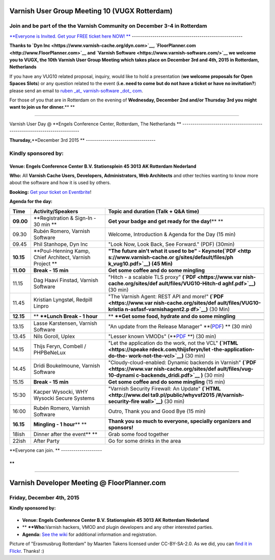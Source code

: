 .. _20151204_website:

Varnish User Group Meeting 10 (VUGX Rotterdam)
----------------------------------------------

**Join and be part of the the Varnish Community on December 3-4 in Rotterdam**
~~~~~~~~~~~~~~~~~~~~~~~~~~~~~~~~~~~~~~~~~~~~~~~~~~~~~~~~~~~~~~~~~~~~~~~~~~~~~~

`**Everyone is Invited. Get your FREE ticket here NOW!
** <http://vug10.eventbrite.com>`__
------------------------------------------------------

**Thanks to `Dyn Inc <https://www.varnish-cache.org/dyn.com>`__,
`FloorPlanner.com <http://www.FloorPlanner.com>`__ and \ `Varnish
Software <https://www.varnish-software.com/>`__ we welcome you to VUGX,
the 10th Varnish User Group Meeting which takes place on December 3rd
and 4th, 2015 in Rotterdam, Netherlands**

If you have any VUG10 related proposal, inquiry, would like to hold a
presentation (**we welcome proposals for Open Spaces Slots**) or any
question related to the event (**i.e. need to come but do not have a
ticket or have no invitation?**) please send an email to \ `ruben
\_at\_ varnish-software \_dot\_
com <mailto:ruben@varnish-software.com>`__.

For those of you that are in Rotterdam on the evening of **Wednesday,
December 2nd and/or Thursday 3rd you might want to join us for
dinner.**\ ** **

--------------

Varnish User Day @ **Engels Conference Center, Rotterdam, The Netherlands
**
-------------------------------------------------------------------------

**Thursday,**\ **December 3rd 2015
**
----------------------------------

Kindly sponsored by:
~~~~~~~~~~~~~~~~~~~~

+--------------------------+--------------------------+--------------------------+
| |Dyn Inc|                | **|Varnish Software|**   | |FloorPlanner.com|       |
| ~~~~~~~~~                | ~~~~~~~~~~~~~~~~~~~~~~   |                          |
                                                                                
+--------------------------+--------------------------+--------------------------+

**Venue: Engels Conference Center B.V. Stationsplein 45 3013 AK 
Rotterdam Nederland**

**Who:** All **Varnish Cache Users, Developers, Administrators, Web
Architects** and other techies wanting to know more about the software
and how it is used by others.

**Booking:** `Get your ticket on
Eventbrite <http://vug10.eventbrite.co.uk>`__!

**Agenda for the day:**

+--------------------------+--------------------------+--------------------------+
| **Time**                 | **Activity/Speakers**    | **Topic and duration     |
|                          |                          | (Talk + Q&A time)**      |
+--------------------------+--------------------------+--------------------------+
| **09.00**                | **Registration & Sign-In | **Get your badge and get |
|                          | - 30 min                 | ready for the day!**\ ** |
|                          | **                       | **                       |
+--------------------------+--------------------------+--------------------------+
| 09.30                    | Rubén Romero, Varnish    | Welcome, Introduction &  |
|                          | Software                 | Agenda for the Day (15   |
|                          |                          | min)                     |
+--------------------------+--------------------------+--------------------------+
| 09.45                    | Phil Stanhope, Dyn Inc   | "Look Now, Look Back,    |
|                          |                          | See Forward." (PDF)      |
|                          |                          | (30min)                  |
+--------------------------+--------------------------+--------------------------+
| **10.15**                | **Poul-Henning Kamp,     | **"The future ain't what |
|                          | Chief Architect, Varnish | it used to be" -         |
|                          | Project                  | Keynote**\ **(`PDF <http |
|                          | **                       | s://www.varnish-cache.or |
|                          |                          | g/sites/default/files/ph |
|                          |                          | k_vug10.pdf>`__)         |
|                          |                          | (45 Min)**               |
+--------------------------+--------------------------+--------------------------+
| **11.00**                | **Break - 15 min**       | **Get some coffee and do |
|                          |                          | some mingling**          |
+--------------------------+--------------------------+--------------------------+
| 11.15                    | Dag Haavi Finstad,       | "Hitch - a scalable TLS  |
|                          | Varnish Software         | proxy"                   |
|                          |                          | **(`PDF <https://www.var |
|                          |                          | nish-cache.org/sites/def |
|                          |                          | ault/files/VUG10-Hitch-d |
|                          |                          | aghf.pdf>`__)**          |
|                          |                          | (30 min)                 |
+--------------------------+--------------------------+--------------------------+
| 11.45                    | Kristian Lyngstøl,       | "The Varnish Agent: REST |
|                          | Redpill Linpro           | API and more!"           |
|                          |                          | **(`PDF <https://www.var |
|                          |                          | nish-cache.org/sites/def |
|                          |                          | ault/files/VUG10-kristia |
|                          |                          | n-asfasf-varnishagent2.p |
|                          |                          | df>`__)**                |
|                          |                          | (30 Min)                 |
+--------------------------+--------------------------+--------------------------+
+--------------------------+--------------------------+--------------------------+
| **12.15**                | ** **\ **Lunch Break - 1 | ** **\ **Get some food,  |
|                          | hour**                   | hydrate and do some      |
|                          |                          | mingling**               |
+--------------------------+--------------------------+--------------------------+
+--------------------------+--------------------------+--------------------------+
| 13.15                    | Lasse Karstensen,        | "An update from the      |
|                          | Varnish Software         | Release Manager"         |
|                          |                          | **(`PDF <https://www.var |
|                          |                          | nish-cache.org/sites/def |
|                          |                          | ault/files/lkarsten-VUG1 |
|                          |                          | 0-relmgr-update.pdf>`__) |
|                          |                          | **                       |
|                          |                          | (30 min)                 |
+--------------------------+--------------------------+--------------------------+
| 13.45                    | Nils Goroll, Uplex       | "Lesser known VMODs"     |
|                          |                          | (**`PDF <https://www.var |
|                          |                          | nish-cache.org/sites/def |
|                          |                          | ault/files/VUGX_uplex_le |
|                          |                          | sser_known_vmods.pdf>`__ |
|                          |                          | **)                      |
|                          |                          | (30 min)                 |
+--------------------------+--------------------------+--------------------------+
| 14.15                    | Thijs Feryn, Combell /   | "Let the application do  |
|                          | PHPBeNeLux               | the work, not the VCL"   |
|                          |                          | **(`HTML <https://speake |
|                          |                          | rdeck.com/thijsferyn/let |
|                          |                          | -the-application-do-the- |
|                          |                          | work-not-the-vcl>`__)**  |
|                          |                          | (30 min)                 |
+--------------------------+--------------------------+--------------------------+
| 14.45                    | Dridi Boukelmoune,       | "Cloudy-cloud-enabled:   |
|                          | Varnish Software         | Dynamic backends in      |
|                          |                          | Varnish"                 |
|                          |                          | **(`PDF <https://www.var |
|                          |                          | nish-cache.org/sites/def |
|                          |                          | ault/files/vug-10-dynami |
|                          |                          | c-backends_dridi.pdf>`__ |
|                          |                          | )**                      |
|                          |                          | (30 min)                 |
+--------------------------+--------------------------+--------------------------+
| 15.15                    | **Break - 15 min**       | **Get some coffee and do |
|                          |                          | some mingling** (15 min) |
+--------------------------+--------------------------+--------------------------+
| 15:30                    | Kacper Wysocki, WHY      | "Varnish Security        |
|                          | Wysocki Secure Systems   | Firewall: An Update"     |
|                          |                          | **(`HTML <http://www.del |
|                          |                          | ta9.pl/public/whyvsf2015 |
|                          |                          | /#/varnish-security-fire |
|                          |                          | wall>`__)**              |
|                          |                          | (30 min)                 |
+--------------------------+--------------------------+--------------------------+
| 16:00                    | Rubén Romero, Varnish    | Outro, Thank you and     |
|                          | Software                 | Good Bye (15 min)        |
+--------------------------+--------------------------+--------------------------+
| **16.15**                | **Mingling - 1           | **Thank you so much to   |
|                          | hour**\ ** **            | everyone, specially      |
|                          |                          | organizers and           |
|                          |                          | sponsors!**              |
+--------------------------+--------------------------+--------------------------+
| 18ish                    | Dinner after the         | Grab some food together  |
|                          | event\ **                |                          |
|                          | **                       |                          |
+--------------------------+--------------------------+--------------------------+
| 22ish                    | After Party              | Go for some drinks in    |
|                          |                          | the area                 |
+--------------------------+--------------------------+--------------------------+

**Everyone can join.
**
--------------------

 

**
**

--------------

Varnish Developer Meeting @ FloorPlanner.com
--------------------------------------------

Friday, December 4th, 2015
~~~~~~~~~~~~~~~~~~~~~~~~~~

**Kindly sponsored by:**

+--------------------------+--------------------------+--------------------------+
| |Dyn Inc|                | **|Varnish Software|**   | |FloorPlanner.com|       |
| ~~~~~~~~~                | ~~~~~~~~~~~~~~~~~~~~~~   |                          |
                                                                                
+--------------------------+--------------------------+--------------------------+

-  **Venue: Engels Conference Center B.V. Stationsplein 45 3013 AK 
   Rotterdam Nederland**

-  ** **\ **Who:**\ Varnish hackers, VMOD and plugin developers and any
   other interested parties.

-  **Agenda:** `See the
   wiki <https://www.varnish-cache.org/trac/wiki/VDD15Q4>`__ for
   additional information and registration.

 

Picture of "Erasmusbrug Rotterdam" by Maarten Takens licensed under
CC-BY-SA-2.0. As we did, you can `find it in
Flickr <https://www.flickr.com/photos/takens/6886763338/in/photolist-buysNW-naRLjq-d6knCb-dYFNxB-pVHX5Z-o82cCX-fnyiLM-ehiwF9-8KsKZ8-nPvjiC-6SUvMc-oDyptH-bHHbTc-z12q3f-yaL3ML-os89RB-df6KTr-oGbBub-oq4CgX-7Qeaxs-bBX7gM-paXc6t-orvzh1-6MxCQ6-6UppKx-6LpyZk-6LLmUN-soRBR6-8cwBxf-dGwo4V-6N2CRV-8cevfA-owuBwk-dHczCp-cBzT5U-7AGnd9-6LyXfj-nC1Mu-oKStoP-omEKs6-8BEtQi-cPxP13-p9vVbA-oyofjh-dFTJtL-pmMVER-pXMBnH-9Evi9o-6RNg1s-6zG2pk>`__.
Thanks! :)

